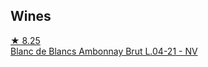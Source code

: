 
** Wines

#+begin_export html
<div class="flex-container">
  <a class="flex-item flex-item-left" href="/wines/187631c3-9d4f-492d-9883-e0908ba55386.html">
    <img class="flex-bottle" src="/images/18/7631c3-9d4f-492d-9883-e0908ba55386/2022-12-23-13-27-22-IMG-3985@512.webp"></img>
    <section class="h">★ 8.25</section>
    <section class="h text-bolder">Blanc de Blancs Ambonnay Brut L.04-21 - NV</section>
  </a>

</div>
#+end_export
